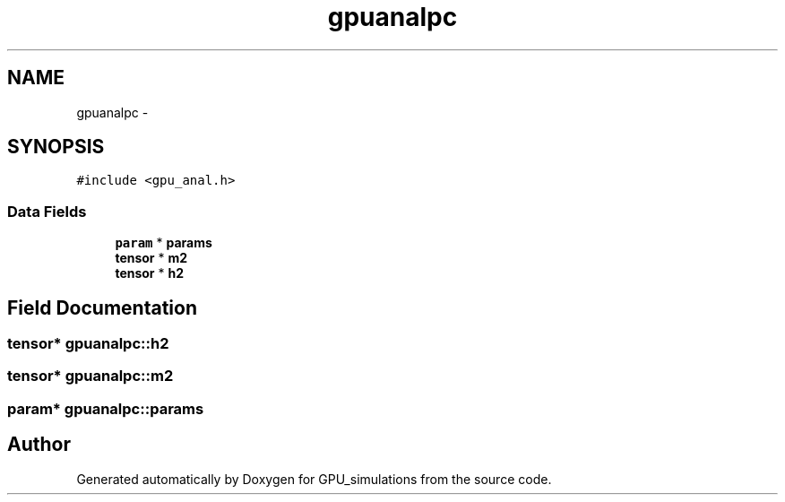 .TH "gpuanalpc" 3 "6 Jul 2010" "GPU_simulations" \" -*- nroff -*-
.ad l
.nh
.SH NAME
gpuanalpc \- 
.SH SYNOPSIS
.br
.PP
.PP
\fC#include <gpu_anal.h>\fP
.SS "Data Fields"

.in +1c
.ti -1c
.RI "\fBparam\fP * \fBparams\fP"
.br
.ti -1c
.RI "\fBtensor\fP * \fBm2\fP"
.br
.ti -1c
.RI "\fBtensor\fP * \fBh2\fP"
.br
.in -1c
.SH "Field Documentation"
.PP 
.SS "\fBtensor\fP* \fBgpuanalpc::h2\fP"
.SS "\fBtensor\fP* \fBgpuanalpc::m2\fP"
.SS "\fBparam\fP* \fBgpuanalpc::params\fP"

.SH "Author"
.PP 
Generated automatically by Doxygen for GPU_simulations from the source code.
